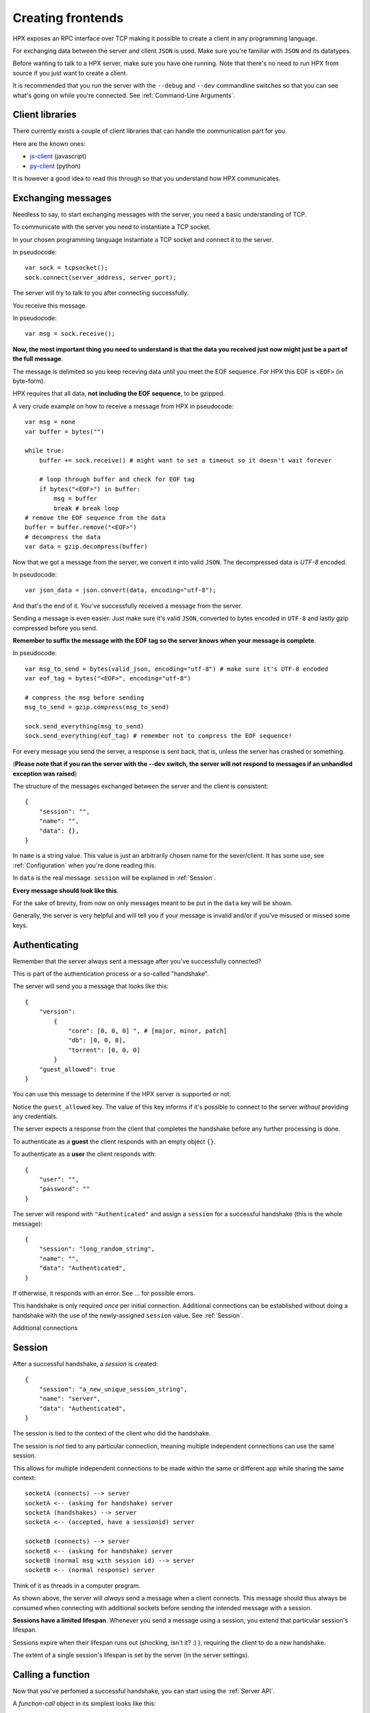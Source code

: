 Creating frontends
=============================================

HPX exposes an RPC interface over TCP making it possible to create a client in any programming language.

For exchanging data between the server and client ``JSON`` is used. Make sure you're familiar with ``JSON`` and its datatypes.

Before wanting to talk to a HPX server, make sure you have one running. Note that there's no need to run HPX from source if you just want to create a client.

It is recommended that you run the server with the ``--debug`` and ``--dev`` commandline switches so that you can see what's going on while you're connected.
See :ref:`Command-Line Arguments`.

Client libraries
~~~~~~~~~~~~~~~~~~~~~~~~~~~~~~~~~~~~~~~~

There currently exists a couple of client libraries that can handle the communication part for you.

Here are the known ones:

- `js-client <https://github.com/happypandax/js-client>`_ (javascript)
- `py-client <https://github.com/happypandax/py-client>`_ (python)

It is however a good idea to read this through so that you understand how HPX communicates.

Exchanging messages
~~~~~~~~~~~~~~~~~~~~~~~~~~~~~~~~~~~~~~~~

Needless to say, to start exchanging messages with the server, you need a basic understanding of TCP.

To communicate with the server you need to instantiate a TCP socket.

In your chosen programming language instantiate a TCP socket and connect it to the server.

In pseudocode::

    var sock = tcpsocket();
    sock.connect(server_address, server_port);

The server will try to talk to you after connecting successfully.

You receive this message.

In pseudocode::

    var msg = sock.receive();

**Now, the most important thing you need to understand is that the data you received just now might just be a part of the full message**.

The message is delimited so you keep receving data until you meet the EOF sequence. For HPX this EOF is ``<EOF>`` (in byte-form).

HPX requires that all data, **not including the EOF sequence**, to be gzipped.

A very crude example on how to receive a message from HPX in pseudocode:

::

    var msg = none
    var buffer = bytes("")

    while true:
        buffer += sock.receive() # might want to set a timeout so it doesn't wait forever
        
        # loop through buffer and check for EOF tag
        if bytes("<EOF>") in buffer:
            msg = buffer
            break # break loop
    # remove the EOF sequence from the data
    buffer = buffer.remove("<EOF>")
    # decompress the data
    var data = gzip.decompress(buffer)

Now that we got a message from the server, we convert it into valid ``JSON``.
The decompressed data is `UTF-8` encoded.

In pseudocode::

    var json_data = json.convert(data, encoding="utf-8");

And that's the end of it. You've successfully received a message from the server.

Sending a message is even easier. Just make sure it's valid ``JSON``, converted to bytes encoded in ``UTF-8`` and lastly gzip compressed before you send.

**Remember to suffix the message with the EOF tag so the server knows when your message is complete**.     

In pseudocode::

    var msg_to_send = bytes(valid_json, encoding="utf-8") # make sure it's UTF-8 encoded
    var eof_tag = bytes("<EOF>", encoding="utf-8")

    # compress the msg before sending
    msg_to_send = gzip.compress(msg_to_send)

    sock.send_everything(msg_to_send)
    sock.send_everything(eof_tag) # remember not to compress the EOF sequence!

For every message you send the server, a response is sent back, that is, unless the server has crashed or something.

(**Please note that if you ran the server with the --dev switch, the server will not respond to messages if an unhandled exception was raised**)

The structure of the messages exchanged between the server and the client is consistent::

    {
        "session": "",
        "name": "",
        "data": {},
    }

In ``name`` is a string value. This value is just an arbitrarily chosen name for the sever/client. It has some use, see :ref:`Configuration` when you're done reading this.

In ``data`` is the real message. ``session`` will be explained in :ref:`Session`.

**Every message should look like this**.

For the sake of brevity, from now on only messages meant to be put in the ``data`` key will be shown.

Generally, the server is very helpful and will tell you if your message is invalid and/or if you've misused or missed some keys.

Authenticating
~~~~~~~~~~~~~~~~~~~~~~~~~~~~~~~~~~~~~~~~

Remember that the server always sent a message after you've successfully connected?

This is part of the authentication process or a so-called "handshake".

The server will send you a message that looks like this::

    {
        "version":
            {
                "core": [0, 0, 0] ", # [major, minor, patch]
                "db": [0, 0, 0],
                "torrent": [0, 0, 0]
            }
        "guest_allowed": true
    }

You can use this message to determine if the HPX server is supported or not.

Notice the ``guest_allowed`` key. The value of this key informs if it's possible to connect to the server *without* providing any credentials.

The server expects a response from the client that completes the handshake before any further processing is done.

To authenticate as a **guest** the client responds with an empty object ``{}``.

To authenticate as a **user** the client responds with::

    {
        "user": "",
        "password": ""
    }

The server will respond with ``"Authenticated"`` and assign a ``session`` for a successful handshake (this is the whole message)::

    {
        "session": "long_random_string",
        "name": "",
        "data": "Authenticated",
    }

If otherwise, it responds with an error. See ... for possible errors.

This handshake is only required *once* per initial connection.
Additional connections can be established without doing a handshake with the use of the newly-assigned ``session`` value.
See :ref:`Session`.

Additional connections 

.. todo::

    authentication errors

Session
~~~~~~~~~~~~~~~~~~~~~~~~~~~~~~~~~~~~~~~~

After a successful handshake, a *session* is created::

    {
        "session": "a_new_unique_session_string",
        "name": "server",
        "data": "Authenticated",
    }

The session is tied to the context of the client who did the handshake.

The session is *not* tied to any particular connection, meaning multiple independent connections
can use the same session.

This allows for multiple independent connections to be made within the same or different app while sharing the same context::

    socketA (connects) --> server
    socketA <-- (asking for handshake) server
    socketA (handshakes) --> server
    socketA <-- (accepted, have a sessionid) server

    socketB (connects) --> server
    socketB <-- (asking for handshake) server
    socketB (normal msg with session id) --> server
    socketB <-- (normal response) server

Think of it as threads in a computer program.

As shown above, the server will *always* send a message when a client connects.
This message should thus always be consumed when connecting with additional sockets before sending the intended message with a session.

**Sessions have a limited lifespan**. Whenever you send a message using a session, you extend that particular session's lifespan.

Sessions expire when their lifespan runs out (shocking, isn't it? :) ), requiring the client to do a *new* handshake.

The extent of a single session's lifespan is set by the server (in the server settings).

.. todo::
    explain session expired error

Calling a function
~~~~~~~~~~~~~~~~~~~~~~~~~~~~~~~~~~~~~~~~

Now that you've perfomed a successful handshake, you can start using the :ref:`Server API`.

A *function-call* object in its simplest looks like this::

    {
        "fname": ""
    }

The ``fname`` value is the name of the function you want to call. This particular object has no function arguments.

To add additional function arguments you just define the arguments in the *function-call* object like this::

    {
        "fname": "func1",
        "arg1": value1,
        "arg2": value2
    }

This *function-call* object will call ``func1(arg1=value1, arg2=value2)`` on the server.

It is possible to call multiple functions in a single message, which is why it is required that
*function-call* objects are put in a list before sending the message::

    [
        {
            "fname": "func1"
        },
        {
            "fname": "func2"
        }
    ]

The server will respond with a list of *function-data* objects::

    [
        {
            "fname": "func1",
            "data": {}
        },
        {
            "fname": "func2",
            "data": {}
        }
    ]

In case of errors raised by the function, the *function-data* gains an ``error`` key. See :ref:`Errors`.

If you're unsure on what data a function will return, see :ref:`Playing with the API`

.. todo::
    reference message objects here

Errors
~~~~~~~~~~~~~~~~~~~~~~~~~~~~~~~~~~~~~~~~

An *error* object looks like this::

    {
        "code": integer,
        "msg": ""
    }

``code`` is the error code. See ... for available errors and error codes.

Errors occuring will be put in an ``error`` key.

Server-level errors (unhandled exceptions or errors not occuring in api-functions) will add
the ``error`` key at the root level of the payload::

    {
        "session": "",
        "name": "",
        "data": {},
        "error": {}
    }

Likewise, errors occuring in api-functions will add the ``error`` key in the *function-data* object::

    {
        "fname": "func2",
        "data": {},
        "error": {}
    }

Server commands
~~~~~~~~~~~~~~~~~~~~~~~~~~~~~~~~~~~~~~~~

The server implements server commands to control the server remotely: :class:`.ServerCommand`

Server commands are invoked like this (this is the whole payload)::

    {
        "session": "",
        "name": "",
        "data": server_command
    }

For example, if we want to shut down the server we use the :attr:`.ServerCommand.ServerQuit` command::

    {
        "session": "",
        "name": "clientname",
        "data": "serverquit"
    }

Some server commands will be broadcasted to all connected clients before executing.

For example, when the server recieves a shut down command, the exact command will be propogated and broadcasted to all connected clients::

    {
        "session": "",
        "name": "servername",
        "data": "serverquit"
    }

.. todo::
    
    server commands broadcasting (shutting down gracefully)

Playing with the API
~~~~~~~~~~~~~~~~~~~~~~~~~~~~~~~~~~~~~~~~

The default webclient has a place for watching and testing the exchanges between the server and the client.

Start the webclient with the ``--debug`` switch and go to ``/api``.

